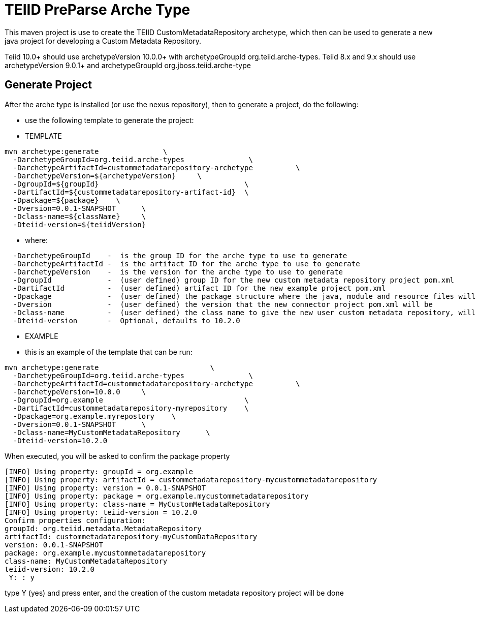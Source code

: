 = TEIID PreParse Arche Type

This maven project is use to create the TEIID CustomMetadataRepository archetype, which then can be used to generate a new java project for developing a Custom Metadata Repository.

Teiid 10.0+ should use archetypeVersion 10.0.0+ with archetypeGroupId org.teiid.arche-types.  Teiid 8.x and 9.x should use archetypeVersion 9.0.1+ and archetypeGroupId org.jboss.teiid.arche-type

== Generate Project

After the arche type is installed (or use the nexus repository), then to generate a project, do the following:

-  use the following template to generate the project:

***********
* TEMPLATE
***********
  
[source,java]
----

mvn archetype:generate               \
  -DarchetypeGroupId=org.teiid.arche-types               \
  -DarchetypeArtifactId=custommetadatarepository-archetype          \
  -DarchetypeVersion=${archetypeVersion}     \
  -DgroupId=${groupId}   				\
  -DartifactId=${custommetadatarepository-artifact-id}	\
  -Dpackage=${package}    \
  -Dversion=0.0.1-SNAPSHOT      \
  -Dclass-name=${className}     \
  -Dteiid-version=${teiidVersion}
----

********
* where:
********
[source,java]
----
  -DarchetypeGroupId    -  is the group ID for the arche type to use to generate
  -DarchetypeArtifactId -  is the artifact ID for the arche type to use to generate
  -DarchetypeVersion	-  is the version for the arche type to use to generate
  -DgroupId		-  (user defined) group ID for the new custom metadata repository project pom.xml
  -DartifactId		-  (user defined) artifact ID for the new example project pom.xml
  -Dpackage		-  (user defined) the package structure where the java, module and resource files will be created
  -Dversion		-  (user defined) the version that the new connector project pom.xml will be
  -Dclass-name    	-  (user defined) the class name to give the new user custom metadata repository, will become the Class Name
  -Dteiid-version       -  Optional, defaults to 10.2.0
----

*********
* EXAMPLE
*********

-  this is an example of the template that can be run:

[source,java]
----
mvn archetype:generate                          \
  -DarchetypeGroupId=org.teiid.arche-types               \
  -DarchetypeArtifactId=custommetadatarepository-archetype          \
  -DarchetypeVersion=10.0.0     \
  -DgroupId=org.example   				\
  -DartifactId=custommetadatarepository-myrepository    \
  -Dpackage=org.example.myrepostory    \
  -Dversion=0.0.1-SNAPSHOT      \
  -Dclass-name=MyCustomMetadataRepository      \
  -Dteiid-version=10.2.0
----

When executed, you will be asked to confirm the package property

[source,java]
----
[INFO] Using property: groupId = org.example
[INFO] Using property: artifactId = custommetadatarepository-mycustommetadatarepository
[INFO] Using property: version = 0.0.1-SNAPSHOT
[INFO] Using property: package = org.example.mycustommetadatarepository
[INFO] Using property: class-name = MyCustomMetadataRepository
[INFO] Using property: teiid-version = 10.2.0
Confirm properties configuration:
groupId: org.teiid.metadata.MetadataRepository
artifactId: custommetadatarepository-myCustomDataRepository
version: 0.0.1-SNAPSHOT
package: org.example.mycustommetadatarepository
class-name: MyCustomMetadataRepository
teiid-version: 10.2.0
 Y: : y
----

type Y (yes) and press enter, and the creation of the custom metadata repository project will be done


